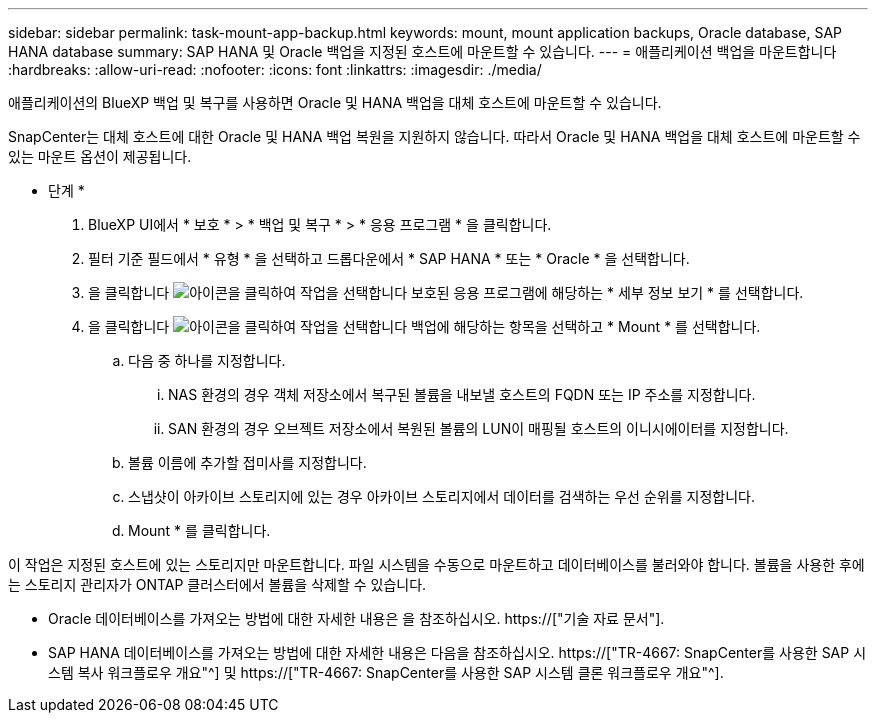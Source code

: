 ---
sidebar: sidebar 
permalink: task-mount-app-backup.html 
keywords: mount, mount application backups, Oracle database, SAP HANA database 
summary: SAP HANA 및 Oracle 백업을 지정된 호스트에 마운트할 수 있습니다. 
---
= 애플리케이션 백업을 마운트합니다
:hardbreaks:
:allow-uri-read: 
:nofooter: 
:icons: font
:linkattrs: 
:imagesdir: ./media/


[role="lead"]
애플리케이션의 BlueXP 백업 및 복구를 사용하면 Oracle 및 HANA 백업을 대체 호스트에 마운트할 수 있습니다.

SnapCenter는 대체 호스트에 대한 Oracle 및 HANA 백업 복원을 지원하지 않습니다. 따라서 Oracle 및 HANA 백업을 대체 호스트에 마운트할 수 있는 마운트 옵션이 제공됩니다.

* 단계 *

. BlueXP UI에서 * 보호 * > * 백업 및 복구 * > * 응용 프로그램 * 을 클릭합니다.
. 필터 기준 필드에서 * 유형 * 을 선택하고 드롭다운에서 * SAP HANA * 또는 * Oracle * 을 선택합니다.
. 을 클릭합니다 image:icon-action.png["아이콘을 클릭하여 작업을 선택합니다"] 보호된 응용 프로그램에 해당하는 * 세부 정보 보기 * 를 선택합니다.
. 을 클릭합니다 image:icon-action.png["아이콘을 클릭하여 작업을 선택합니다"] 백업에 해당하는 항목을 선택하고 * Mount * 를 선택합니다.
+
.. 다음 중 하나를 지정합니다.
+
... NAS 환경의 경우 객체 저장소에서 복구된 볼륨을 내보낼 호스트의 FQDN 또는 IP 주소를 지정합니다.
... SAN 환경의 경우 오브젝트 저장소에서 복원된 볼륨의 LUN이 매핑될 호스트의 이니시에이터를 지정합니다.


.. 볼륨 이름에 추가할 접미사를 지정합니다.
.. 스냅샷이 아카이브 스토리지에 있는 경우 아카이브 스토리지에서 데이터를 검색하는 우선 순위를 지정합니다.
.. Mount * 를 클릭합니다.




이 작업은 지정된 호스트에 있는 스토리지만 마운트합니다. 파일 시스템을 수동으로 마운트하고 데이터베이스를 불러와야 합니다. 볼륨을 사용한 후에는 스토리지 관리자가 ONTAP 클러스터에서 볼륨을 삭제할 수 있습니다.

* Oracle 데이터베이스를 가져오는 방법에 대한 자세한 내용은 을 참조하십시오. https://["기술 자료 문서"].
* SAP HANA 데이터베이스를 가져오는 방법에 대한 자세한 내용은 다음을 참조하십시오. https://["TR-4667: SnapCenter를 사용한 SAP 시스템 복사 워크플로우 개요"^] 및 https://["TR-4667: SnapCenter를 사용한 SAP 시스템 클론 워크플로우 개요"^].

